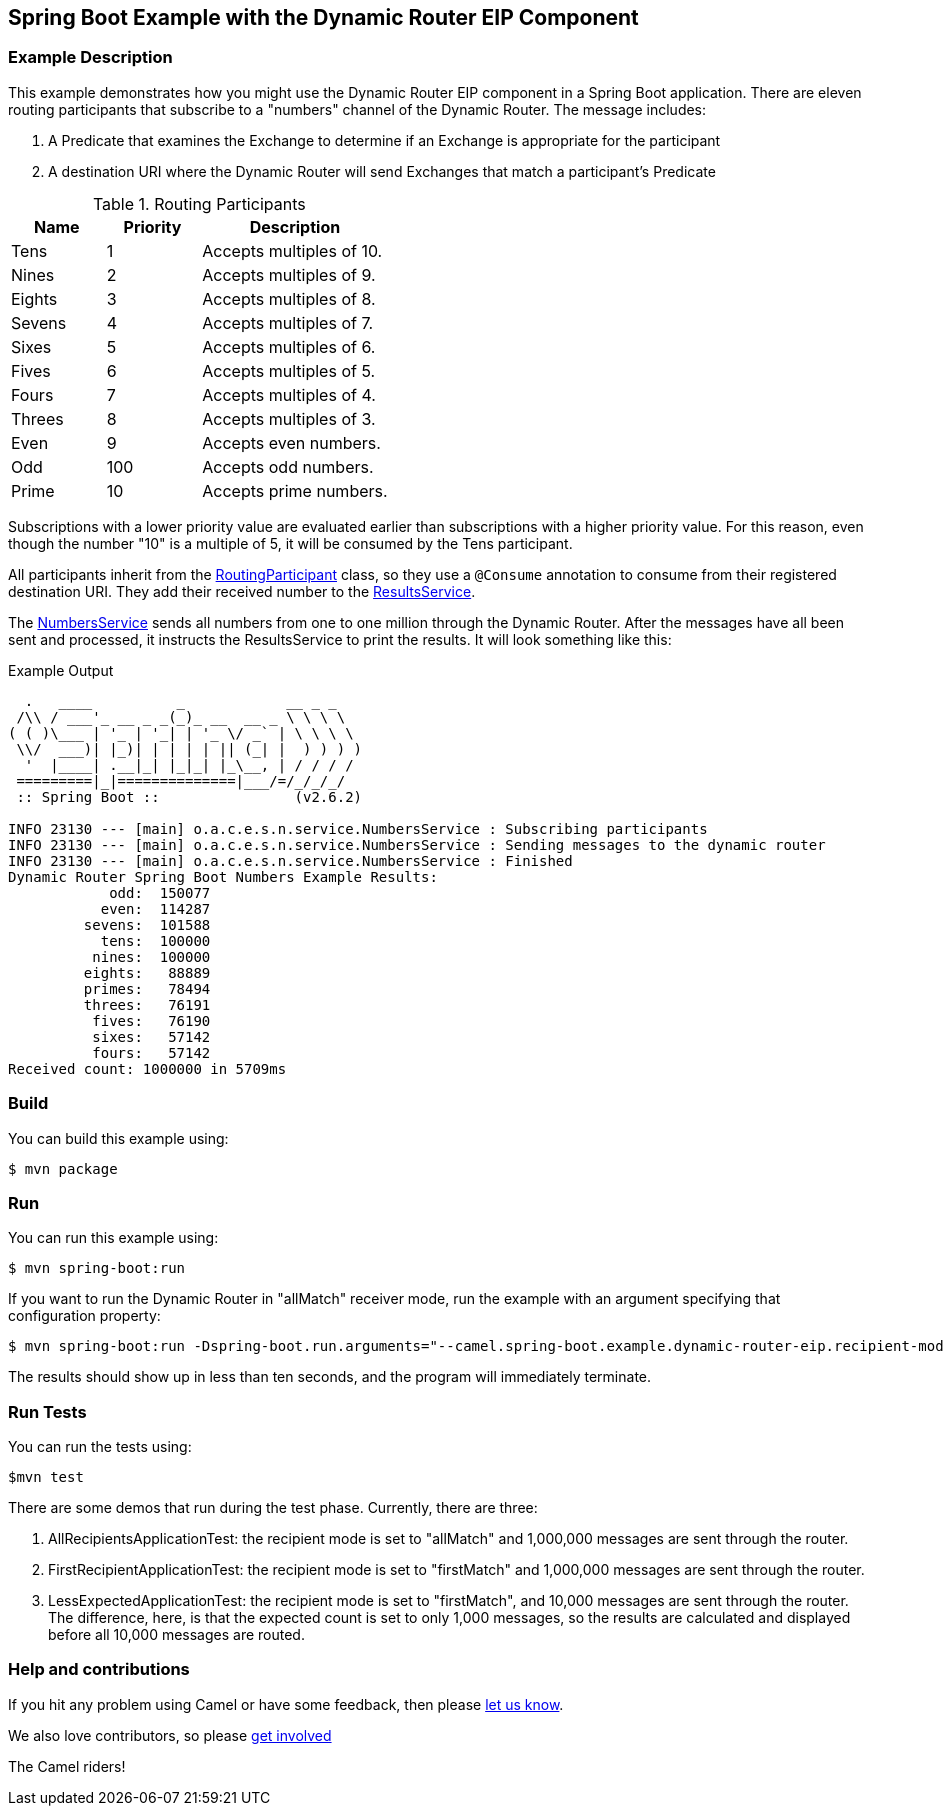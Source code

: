 == Spring Boot Example with the Dynamic Router EIP Component

=== Example Description

This example demonstrates how you might use the Dynamic Router EIP component in a Spring Boot application.  There are eleven routing participants that subscribe to a "numbers" channel of the Dynamic Router.  The message includes:

 1. A Predicate that examines the Exchange to determine if an Exchange is appropriate for the participant
 2. A destination URI where the Dynamic Router will send Exchanges that match a participant's Predicate

.Routing Participants
[cols="1,1,2"]
|===
|Name |Priority |Description

|Tens
|1
|Accepts multiples of 10.

|Nines
|2
|Accepts multiples of 9.

|Eights
|3
|Accepts multiples of 8.

|Sevens
|4
|Accepts multiples of 7.

|Sixes
|5
|Accepts multiples of 6.

|Fives
|6
|Accepts multiples of 5.

|Fours
|7
|Accepts multiples of 4.

|Threes
|8
|Accepts multiples of 3.

|Even
|9
|Accepts even numbers.

|Odd
|100
|Accepts odd numbers.

|Prime
|10
|Accepts prime numbers.
|===

Subscriptions with a lower priority value are evaluated earlier than subscriptions with a higher priority value.  For this reason, even though the number "10" is a multiple of 5, it will be consumed by the Tens participant.

All participants inherit from the link:src/main/java/org/apache/camel/example/springboot/numbers/participants/RoutingParticipant.java[RoutingParticipant] class, so they use a `@Consume` annotation to consume from their registered destination URI.  They add their received number to the link:src/main/java/org/apache/camel/example/springboot/numbers/service/ResultsService.java[ResultsService].

The link:src/main/java/org/apache/camel/example/springboot/numbers/service/NumbersService.java[NumbersService] sends all numbers from one to one million through the Dynamic Router.  After the messages have all been sent and processed, it instructs the ResultsService to print the results.  It will look something like this:

.Example Output
[source,bash]
----
  .   ____          _            __ _ _
 /\\ / ___'_ __ _ _(_)_ __  __ _ \ \ \ \
( ( )\___ | '_ | '_| | '_ \/ _` | \ \ \ \
 \\/  ___)| |_)| | | | | || (_| |  ) ) ) )
  '  |____| .__|_| |_|_| |_\__, | / / / /
 =========|_|==============|___/=/_/_/_/
 :: Spring Boot ::                (v2.6.2)

INFO 23130 --- [main] o.a.c.e.s.n.service.NumbersService : Subscribing participants
INFO 23130 --- [main] o.a.c.e.s.n.service.NumbersService : Sending messages to the dynamic router
INFO 23130 --- [main] o.a.c.e.s.n.service.NumbersService : Finished
Dynamic Router Spring Boot Numbers Example Results:
            odd:  150077
           even:  114287
         sevens:  101588
           tens:  100000
          nines:  100000
         eights:   88889
         primes:   78494
         threes:   76191
          fives:   76190
          sixes:   57142
          fours:   57142
Received count: 1000000 in 5709ms
----

=== Build

You can build this example using:

    $ mvn package

=== Run

You can run this example using:

    $ mvn spring-boot:run

If you want to run the Dynamic Router in "allMatch" receiver mode, run the example with an argument specifying that configuration property:

    $ mvn spring-boot:run -Dspring-boot.run.arguments="--camel.spring-boot.example.dynamic-router-eip.recipient-mode=allMatch"

The results should show up in less than ten seconds, and the program will immediately terminate.

=== Run Tests

You can run the tests using:

    $mvn test

There are some demos that run during the test phase.  Currently, there are three:

 1. AllRecipientsApplicationTest: the recipient mode is set to "allMatch" and 1,000,000 messages are sent through the router.
 2. FirstRecipientApplicationTest: the recipient mode is set to "firstMatch" and 1,000,000 messages are sent through the router.
 3. LessExpectedApplicationTest: the recipient mode is set to "firstMatch", and 10,000 messages are sent through the router.  The difference, here, is that the expected count is set to only 1,000 messages, so the results are calculated and displayed before all 10,000 messages are routed.

=== Help and contributions

If you hit any problem using Camel or have some feedback, then please
https://camel.apache.org/community/support/[let us know].

We also love contributors, so please
https://camel.apache.org/community/contributing/[get involved]

The Camel riders!
